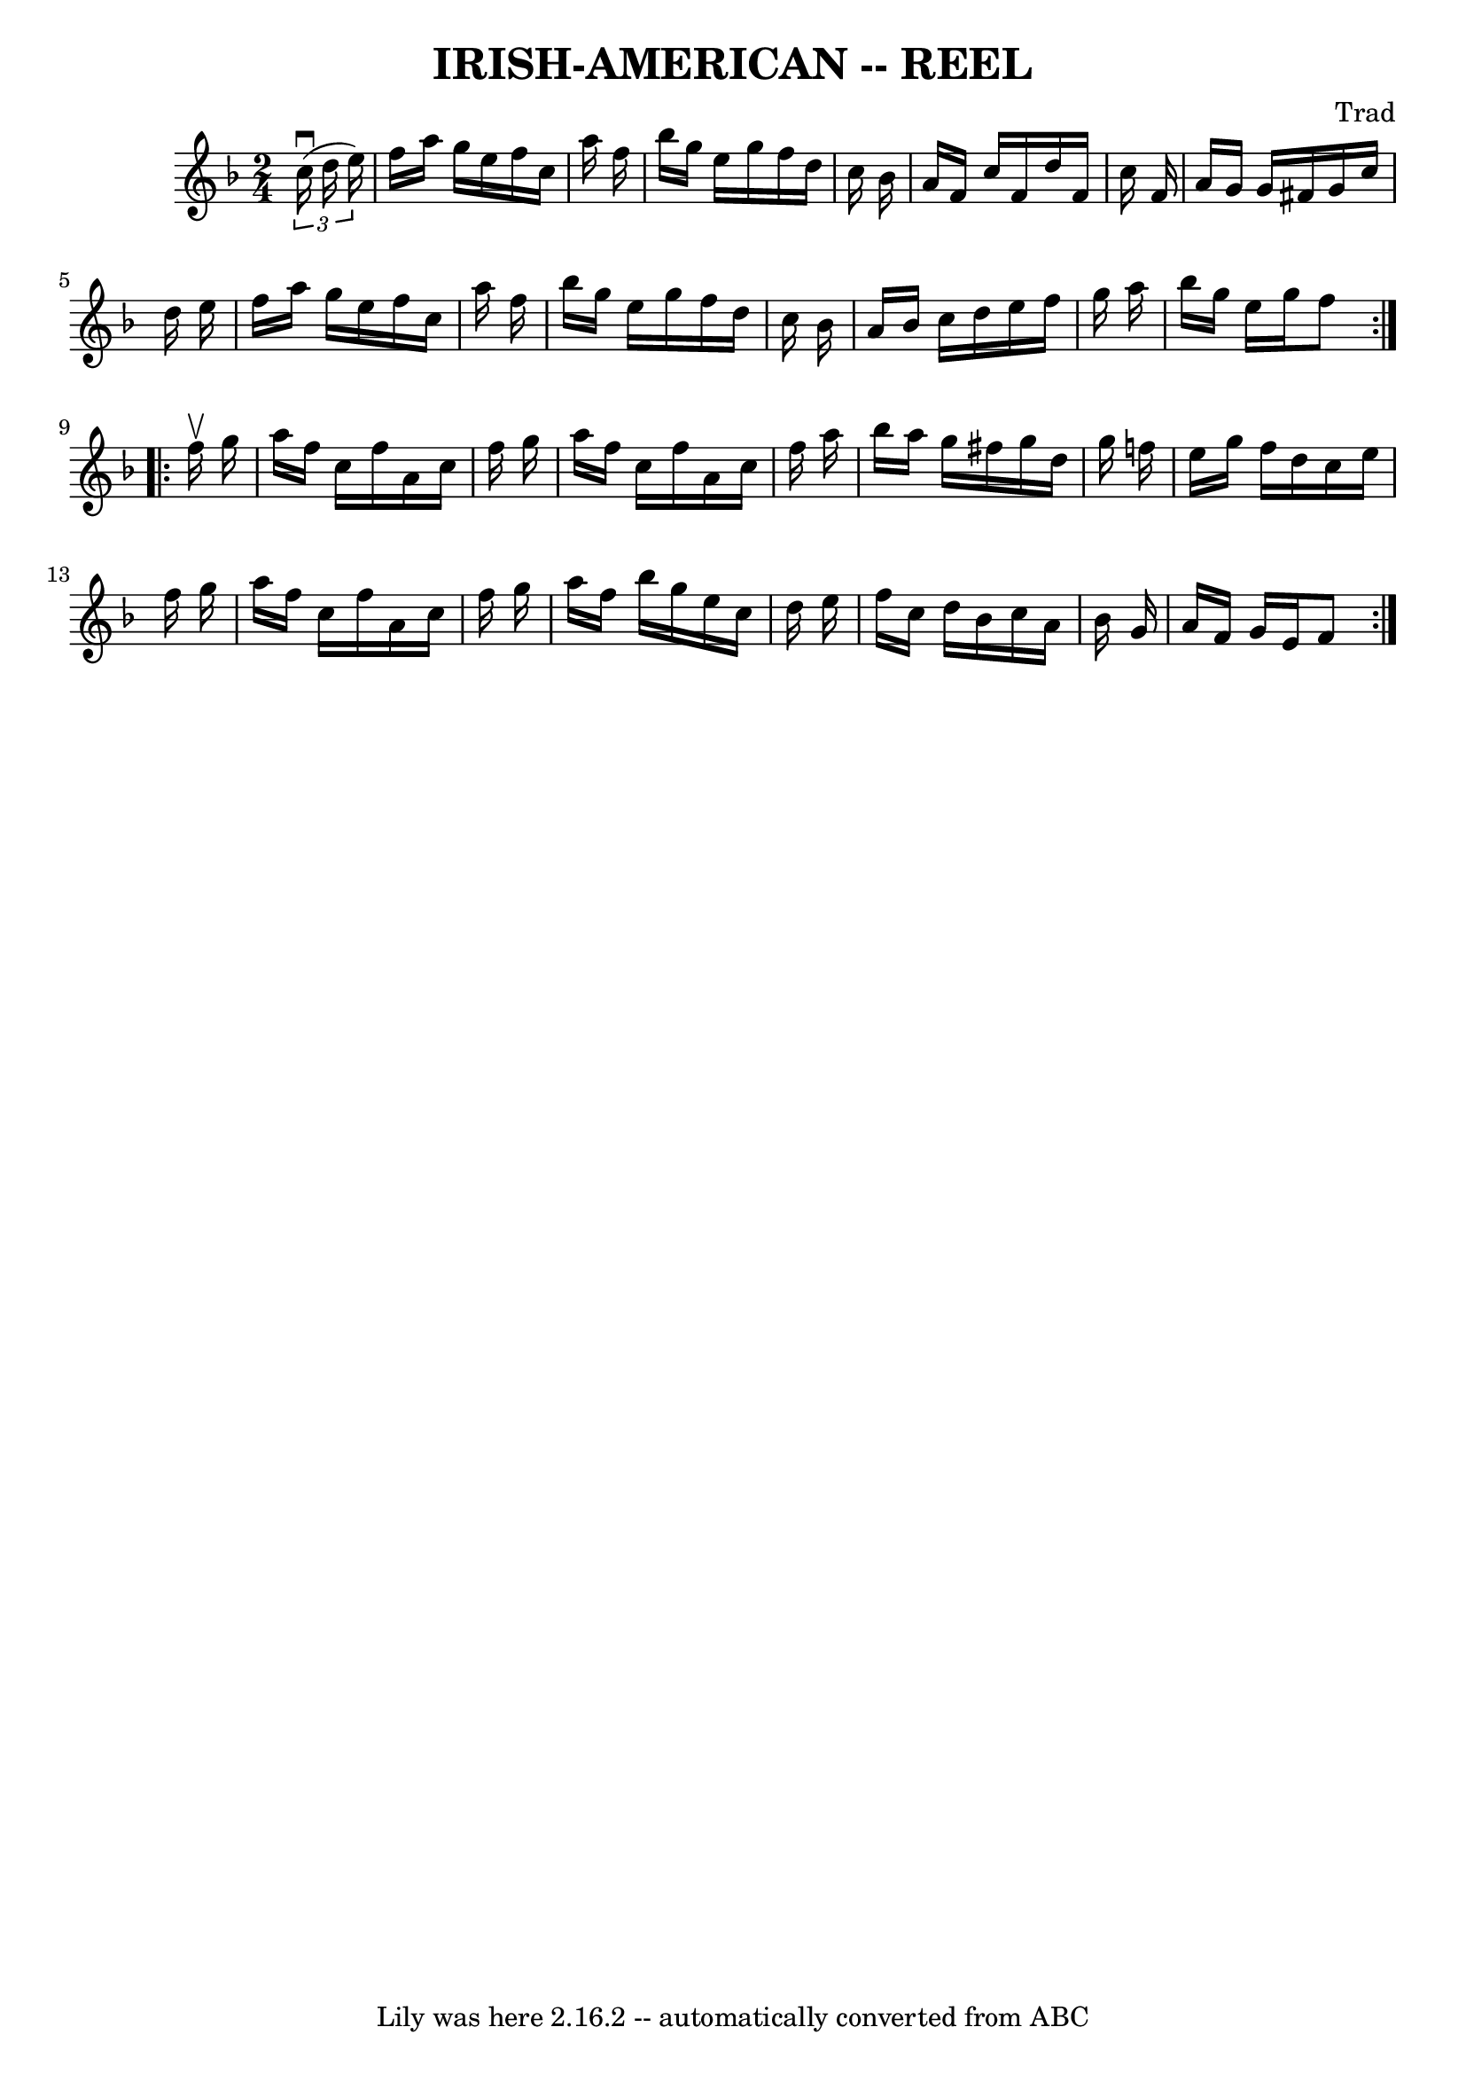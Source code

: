 \version "2.7.40"
\header {
	book = "Cole's 1000 Fiddle Tunes"
	composer = "Trad"
	crossRefNumber = "1"
	footnotes = ""
	tagline = "Lily was here 2.16.2 -- automatically converted from ABC"
	title = "IRISH-AMERICAN -- REEL"
}
voicedefault =  {
\set Score.defaultBarType = "empty"

\repeat volta 2 {
\time 2/4 \key f \major   \times 2/3 {   c''16 (^\downbow   d''16    e''16  -) 
}       \bar "|"   f''16    a''16    g''16    e''16    f''16    c''16    a''16  
  f''16    \bar "|"   bes''16    g''16    e''16    g''16    f''16    d''16    
c''16    bes'16    \bar "|"   a'16    f'16    c''16    f'16    d''16    f'16    
c''16    f'16    \bar "|"   a'16    g'16    g'16    fis'16    g'16    c''16    
d''16    e''16    \bar "|"     \bar "|"   f''16    a''16    g''16    e''16    
f''16    c''16    a''16    f''16    \bar "|"   bes''16    g''16    e''16    
g''16    f''16    d''16    c''16    bes'16    \bar "|"   a'16    bes'16    
c''16    d''16    e''16    f''16    g''16    a''16    \bar "|"   bes''16    
g''16    e''16    g''16    f''8    }     \repeat volta 2 {   f''16 ^\upbow   
g''16        \bar "|"   a''16    f''16    c''16    f''16    a'16    c''16    
f''16    g''16    \bar "|"   a''16    f''16    c''16    f''16    a'16    c''16  
  f''16    a''16    \bar "|"   bes''16    a''16    g''16    fis''16    g''16    
d''16    g''16    f''!16    \bar "|"   e''16    g''16    f''16    d''16    
c''16    e''16    f''16    g''16    \bar "|"     \bar "|"   a''16    f''16    
c''16    f''16    a'16    c''16    f''16    g''16    \bar "|"   a''16    f''16  
  bes''16    g''16    e''16    c''16    d''16    e''16    \bar "|"   f''16    
c''16    d''16    bes'16    c''16    a'16    bes'16    g'16    \bar "|"   a'16  
  f'16    g'16    e'16    f'8    }   
}

\score{
    <<

	\context Staff="default"
	{
	    \voicedefault 
	}

    >>
	\layout {
	}
	\midi {}
}
